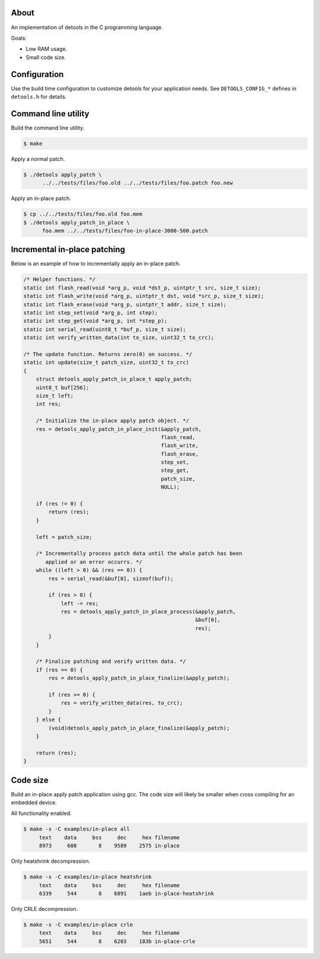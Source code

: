 About
=====

An implementation of detools in the C programming language.

Goals:

- Low RAM usage.

- Small code size.

Configuration
=============

Use the build time configuration to customize detools for your
application needs. See ``DETOOLS_CONFIG_*`` defines in ``detools.h``
for details.

Command line utility
====================

Build the command line utility.

.. code-block:: text

   $ make

Apply a normal patch.

.. code-block:: text

   $ ./detools apply_patch \
         ../../tests/files/foo.old ../../tests/files/foo.patch foo.new

Apply an in-place patch.

.. code-block:: text

   $ cp ../../tests/files/foo.old foo.mem
   $ ./detools apply_patch_in_place \
         foo.mem ../../tests/files/foo-in-place-3000-500.patch

Incremental in-place patching
=============================

Below is an example of how to incrementally apply an in-place patch.

.. code-block:: c

   /* Helper functions. */
   static int flash_read(void *arg_p, void *dst_p, uintptr_t src, size_t size);
   static int flash_write(void *arg_p, uintptr_t dst, void *src_p, size_t size);
   static int flash_erase(void *arg_p, uintptr_t addr, size_t size);
   static int step_set(void *arg_p, int step);
   static int step_get(void *arg_p, int *step_p);
   static int serial_read(uint8_t *buf_p, size_t size);
   static int verify_written_data(int to_size, uint32_t to_crc);

   /* The update function. Returns zero(0) on success. */
   static int update(size_t patch_size, uint32_t to_crc)
   {
       struct detools_apply_patch_in_place_t apply_patch;
       uint8_t buf[256];
       size_t left;
       int res;

       /* Initialize the in-place apply patch object. */
       res = detools_apply_patch_in_place_init(&apply_patch,
                                               flash_read,
                                               flash_write,
                                               flash_erase,
                                               step_set,
                                               step_get,
                                               patch_size,
                                               NULL);

       if (res != 0) {
           return (res);
       }

       left = patch_size;

       /* Incrementally process patch data until the whole patch has been
          applied or an error occurrs. */
       while ((left > 0) && (res == 0)) {
           res = serial_read(&buf[0], sizeof(buf));

           if (res > 0) {
               left -= res;
               res = detools_apply_patch_in_place_process(&apply_patch,
                                                          &buf[0],
                                                          res);
           }
       }

       /* Finalize patching and verify written data. */
       if (res == 0) {
           res = detools_apply_patch_in_place_finalize(&apply_patch);

           if (res >= 0) {
               res = verify_written_data(res, to_crc);
           }
       } else {
           (void)detools_apply_patch_in_place_finalize(&apply_patch);
       }

       return (res);
   }

Code size
=========

Build an in-place apply patch application using gcc. The code size
will likely be smaller when cross compiling for an embedded device.

All functionality enabled.

.. code-block:: text

   $ make -s -C examples/in-place all
        text    data     bss     dec     hex filename
        8973     608       8    9589    2575 in-place

Only heatshrink decompression.

.. code-block:: text

   $ make -s -C examples/in-place heatshrink
        text    data     bss     dec     hex filename
        6339     544       8    6891    1aeb in-place-heatshrink

Only CRLE decompression.

.. code-block:: text

   $ make -s -C examples/in-place crle
        text    data     bss     dec     hex filename
        5651     544       8    6203    183b in-place-crle
